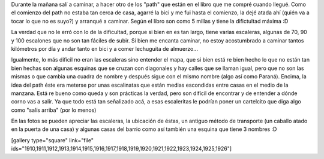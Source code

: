 .. link:
.. description:
.. tags: portland, viajes
.. date: 2013/05/04 02:34:56
.. title: Walk There!: Alameda Ridge and Stairs
.. slug: walk-there-alameda-ridge-and-stairs

Durante la mañana salí a caminar, a hacer otro de los "path" que están
en el libro que me compré cuando llegué. Como el comienzo del path no
estaba tan cerca de casa, agarré la bici y me fui hasta el comienzo, la
dejé atada ahí (quién va a tocar lo que no es suyo?) y arranqué a
caminar. Según el libro son como 5 millas y tiene la difictultad máxima
:D

La verdad que no le erró con lo de la dificultad, porque si bien en es
tan largo, tiene varias escaleras, algunas de 70, 90 y 100 escalones que
no son tan fáciles de subir. Si bien me encanta caminar, no estoy
acostumbrado a caminar tantos kilómetros por día y andar tanto en bici y
a comer lechuguita de almuerzo...

Igualmente, lo más difícil no eran las escaleras sino entender el mapa,
que si bien está re bien hecho lo que no están tan bien hechas son
algunas esquinas que se cruzan con diagonales y hay calles que se llaman
igual, pero que no son las mismas o que cambia una cuadra de nombre y
después sigue con el mismo nombre (algo así como Paraná). Encima, la
idea del path éste era meterse por unas escalinatas que están medias
escondidas entre casas en el medio de la manzana. Está re bueno como
queda y son prácticas la verdad, pero son difícil de encontrar y de
entender a dónde corno vas a salir. Ya que todo está tan señalizado acá,
a esas escaleritas le podrían poner un cartelcito que diga algo como
"salís arriba" (por lo menos)

En las fotos se pueden apreciar las escaleras, la ubicación de éstas, un
antiguo método de transporte (un caballo atado en la puerta de una casa)
y algunas casas del barrio como así también una esquina que tiene 3
nombres :D

[gallery type="square" link="file"
ids="1910,1911,1912,1913,1914,1915,1916,1917,1918,1919,1920,1921,1922,1923,1924,1925,1926"]
